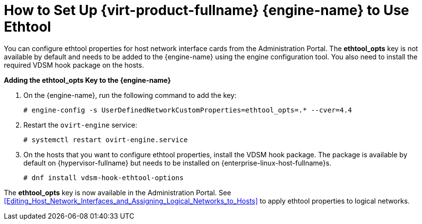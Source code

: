 :_content-type: PROCEDURE
[id="How_to_Set_Up_Red_Hat_Enterprise_Virtualization_Manager_to_Use_Ethtool"]
= How to Set Up {virt-product-fullname} {engine-name} to Use Ethtool

You can configure ethtool properties for host network interface cards from the Administration Portal. The *ethtool_opts* key is not available by default and needs to be added to the {engine-name} using the engine configuration tool. You also need to install the required VDSM hook package on the hosts.


*Adding the ethtool_opts Key to the {engine-name}*

. On the {engine-name}, run the following command to add the key:
+
[source,terminal]
----
# engine-config -s UserDefinedNetworkCustomProperties=ethtool_opts=.* --cver=4.4
----
+
. Restart the `ovirt-engine` service:
+
[source,terminal]
----
# systemctl restart ovirt-engine.service
----
+
. On the hosts that you want to configure ethtool properties, install the VDSM hook package. The package is available by default on {hypervisor-fullname} but needs to be installed on {enterprise-linux-host-fullname}s.
+
[source,terminal]
----
# dnf install vdsm-hook-ethtool-options
----


The *ethtool_opts* key is now available in the Administration Portal. See xref:Editing_Host_Network_Interfaces_and_Assigning_Logical_Networks_to_Hosts[] to apply ethtool properties to logical networks.
